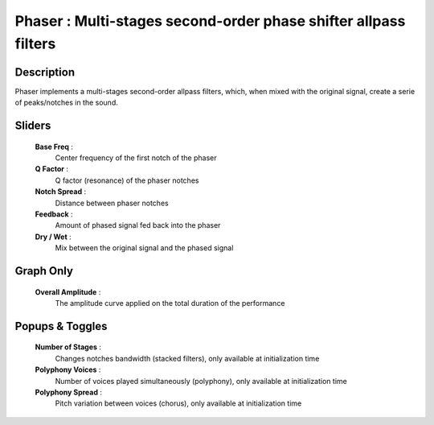 Phaser : Multi-stages second-order phase shifter allpass filters
================================================================

Description
------------

Phaser implements a multi-stages second-order allpass filters,
which, when mixed with the original signal, create a serie of
peaks/notches in the sound.

Sliders
--------

    **Base Freq** : 
        Center frequency of the first notch of the phaser
    **Q Factor** : 
        Q factor (resonance) of the phaser notches
    **Notch Spread** : 
        Distance between phaser notches
    **Feedback** : 
        Amount of phased signal fed back into the phaser
    **Dry / Wet** : 
        Mix between the original signal and the phased signal

Graph Only
-----------

    **Overall Amplitude** : 
        The amplitude curve applied on the total duration of the performance

Popups & Toggles
-----------------

    **Number of Stages** : 
        Changes notches bandwidth (stacked filters),
        only available at initialization time
    **Polyphony Voices** : 
        Number of voices played simultaneously (polyphony), 
        only available at initialization time
    **Polyphony Spread** : 
        Pitch variation between voices (chorus), 
        only available at initialization time

    